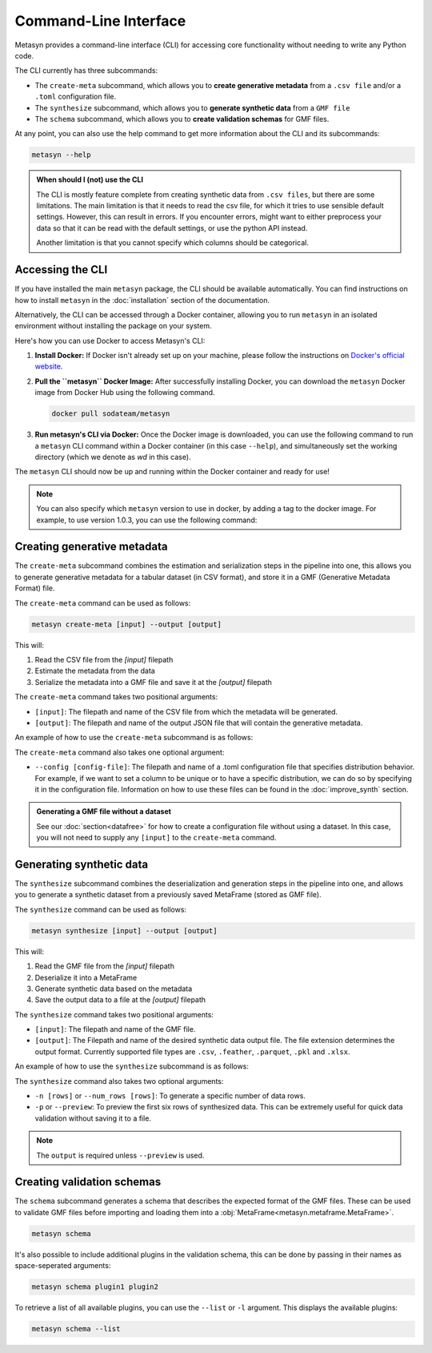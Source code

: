 Command-Line Interface
======================
Metasyn provides a command-line interface (CLI) for accessing core functionality without needing to write any Python code.

The CLI currently has three subcommands:

* The ``create-meta`` subcommand, which allows you to **create generative metadata** from a ``.csv file`` and/or a ``.toml`` configuration file.
* The ``synthesize`` subcommand, which allows you to **generate synthetic data** from a ``GMF file``
* The ``schema`` subcommand, which allows you to **create validation schemas** for GMF files.


At any point, you can also use the help command to get more information about the CLI and its subcommands:

.. code-block:: console

   metasyn --help


.. admonition:: When should I (not) use the CLI

   The CLI is mostly feature complete from creating synthetic data from ``.csv files``, but there are some limitations. The main limitation is that it needs to read the
   csv file, for which it tries to use sensible default settings. However, this can result in errors. If you encounter errors, might want to either preprocess your data
   so that it can be read with the default settings, or use the python API instead.
   
   Another limitation is that you cannot specify which columns should be categorical.

Accessing the CLI
-----------------
If you have installed the main ``metasyn`` package, the CLI should be available automatically. You can find instructions on how to install ``metasyn`` in the :doc:`installation` section of the documentation.

Alternatively, the CLI can be accessed through a Docker container, allowing you to run ``metasyn`` in an isolated environment without installing the package on your system.

Here's how you can use Docker to access Metasyn's CLI:

1. **Install Docker:** If Docker isn't already set up on your machine, please follow the instructions on `Docker's official website <https://docs.docker.com/get-docker/>`_.

2. **Pull the ``metasyn`` Docker Image:** After successfully installing Docker, you can download the ``metasyn`` Docker image from Docker Hub using the following command.

   .. code-block:: console

      docker pull sodateam/metasyn

3. **Run metasyn's CLI via Docker:** Once the Docker image is downloaded, you can use the following command to run a ``metasyn`` CLI command within a Docker container (in this case ``--help``), and simultaneously set the working directory (which we denote as `wd` in this case).

   .. tab:: Windows

      .. code-block:: console

         docker run -v %cd%:/wd sodateam/metasyn --help

   .. tab:: Unix or MacOS:

      .. code-block:: console

         docker run -v $(pwd):/wd sodateam/metasyn --help


The ``metasyn`` CLI should now be up and running within the Docker container and ready for use!

.. note:: 
   You can also specify which ``metasyn`` version to use in docker, by adding a tag to the docker image. For example, to use version 1.0.3, you can use the following command:

   .. tab:: Installing a specific version
      
      .. code-block:: console

         docker pull sodateam/metasyn:v1.0.3

   .. tab:: Using a command on a specific version

      .. tab:: Windows

         .. code-block:: console

            docker run -v %cd%:/wd sodateam/metasyn:v1.0.3 --help

      .. tab:: Unix or MacOS:

         .. code-block:: console

            docker run -v $(pwd):/wd sodateam/metasyn:v1.0.3 --help


Creating generative metadata
----------------------------
The ``create-meta`` subcommand combines the estimation and serialization steps in the pipeline into one, this allows you to generate generative metadata for a tabular dataset (in CSV format), and store it in a GMF (Generative Metadata Format) file.

.. image:: /images/pipeline_cli_create_meta.png
   :alt: Creating Generative Metadata using the CLI
   :align: center

The ``create-meta`` command can be used as follows:

.. code-block:: bash

   metasyn create-meta [input] --output [output]

This will:

1. Read the CSV file from the `[input]` filepath
2. Estimate the metadata from the data
3. Serialize the metadata into a GMF file and save it at the `[output]` filepath

The ``create-meta`` command takes two positional arguments:

* ``[input]``: The filepath and name of the CSV file from which the metadata will be generated.
* ``[output]``: The filepath and name of the output JSON file that will contain the generative metadata.

An example of how to use the ``create-meta`` subcommand is as follows:

.. tab:: Local Installation

   .. code-block:: console

      metasyn create-meta wd/my_dataset.csv wd/my_gmf.json

.. tab:: Docker Container

   .. tab:: Windows

      .. code-block:: console

         docker run -v %cd%:/wd sodateam/metasyn create-meta wd/my_dataset.csv wd/my_gmf.json

   .. tab:: Unix or MacOS:

      .. code-block:: console

         docker run -v $(pwd):/wd sodateam/metasyn create-meta wd/my_dataset.csv wd/my_gmf.json

The ``create-meta`` command also takes one optional argument:

* ``--config [config-file]``: The filepath and name of a .toml configuration file that specifies distribution behavior. For example, if we want to set a column to be unique or to have a specific distribution, we can do so by specifying it in the configuration file. Information on how to use these files can be found in the :doc:`improve_synth` section.

.. admonition:: Generating a GMF file without a dataset

   See our :doc:`section<datafree>` for how to create a configuration file without using a dataset. In this case, you will not need to supply any ``[input]`` to the ``create-meta`` command.


Generating synthetic data
-------------------------
The ``synthesize`` subcommand combines the deserialization and generation steps in the pipeline into one, and allows you to generate a synthetic dataset from a previously saved MetaFrame (stored as GMF file). 

.. image:: /images/pipeline_cli_synthesize.png
   :alt: Creating Synthetic Data from a GMF file using the CLI
   :align: center

The ``synthesize`` command can be used as follows:

.. code-block:: bash

   metasyn synthesize [input] --output [output]

This will:

1. Read the GMF file from the `[input]` filepath
2. Deserialize it into a MetaFrame 
3. Generate synthetic data based on the metadata
4. Save the output data to a file at the `[output]` filepath

The ``synthesize`` command takes two positional arguments:

* ``[input]``: The filepath and name of the GMF file.
* ``[output]``: The Filepath and name of the desired synthetic data output file. The file extension determines the output format. Currently supported file types are ``.csv``, ``.feather``, ``.parquet``, ``.pkl`` and ``.xlsx``.

An example of how to use the ``synthesize`` subcommand is as follows:

.. tab:: Local Installation

   .. code-block:: console

      metasyn synthesize wd/my_gmf.json wd/my_synthetic_data.csv

.. tab:: Docker Container

   .. tab:: Windows

      .. code-block:: console

         docker run -v %cd%:/wd sodateam/metasyn synthesize wd/my_gmf.json wd/my_synthetic_data.csv

   .. tab:: Unix or MacOS:

      .. code-block:: console

         docker run -v $(pwd):/wd sodateam/metasyn synthesize wd/my_gmf.json wd/my_synthetic_data.csv



The ``synthesize`` command also takes two optional arguments:

- ``-n [rows]`` or ``--num_rows [rows]``: To generate a specific number of data rows.
- ``-p`` or ``--preview``: To preview the first six rows of synthesized data. This can be extremely useful for quick data validation without saving it to a file.

.. note::

   The ``output`` is required unless ``--preview`` is used.




Creating validation schemas
---------------------------

The ``schema`` subcommand generates a schema that describes the expected format of the GMF files. These can be used to validate GMF files before importing and loading them into a :obj:`MetaFrame<metasyn.metaframe.MetaFrame>`.

.. code-block:: console
   
   metasyn schema

It's also possible to include additional plugins in the validation schema, this can be done by passing in their names as space-seperated arguments:

.. code-block:: console
   
   metasyn schema plugin1 plugin2

To retrieve a list of all available plugins, you can use the ``--list`` or ``-l`` argument. This displays the available plugins:

.. code-block:: console
   
   metasyn schema --list

